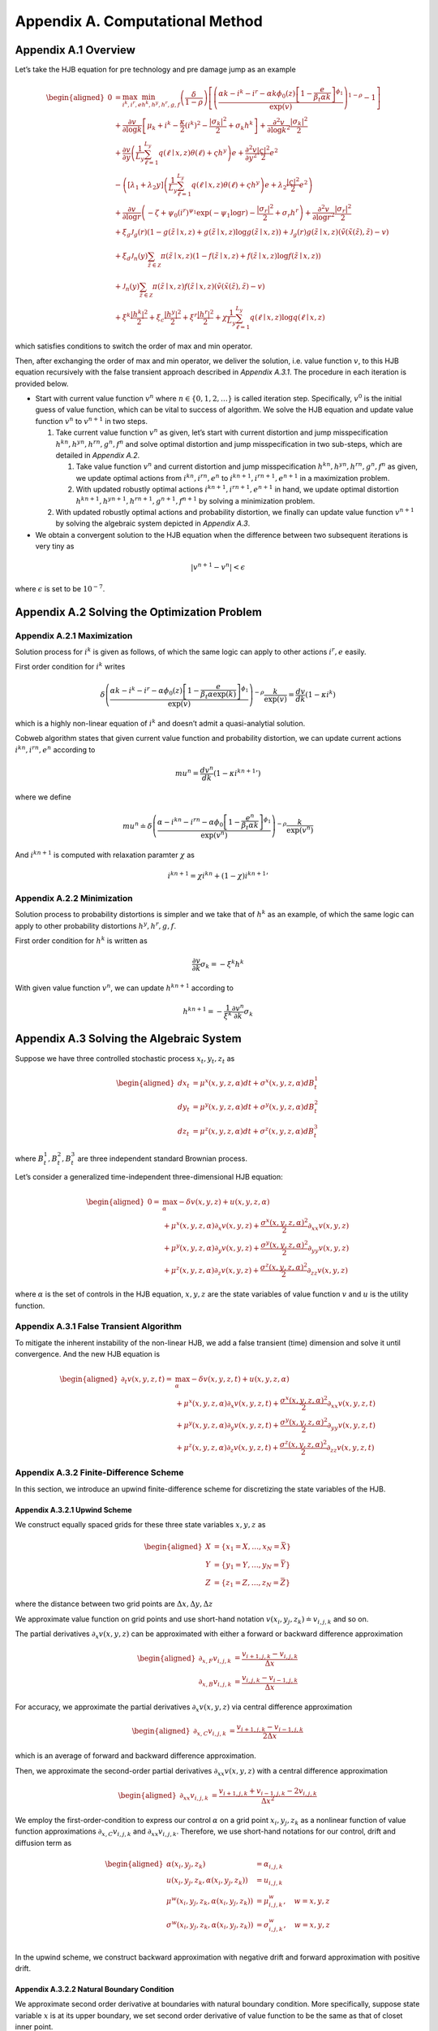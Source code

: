 Appendix A. Computational Method
==============================

Appendix A.1 Overview
---------------------

Let’s take the HJB equation for pre technology and pre damage jump as an
example

.. math::

   \begin{aligned}
   0 & = \max_{i^k, i^r, e} \min_{{h^k}, {h^y}, {h^r}, g, f}\left(\frac{\delta}{1-\rho}\right)\left[\left(\frac{\alpha k-i^k-i^r-\alpha k \phi_0(z)\left[1-\frac{e}{\beta_t \alpha k}\right]^{\phi_1}}{\exp (v)} \right)^{1-\rho}-1\right] \\
   & +\frac{\partial v}{\partial \log k}\left[\mu_k+i^k-\frac{\kappa}{2} \left(i^k\right)^2-\frac{\left|\sigma_k\right|^2}{2}+\sigma_k {h^k}\right]+\frac{\partial^2 v}{\partial \log k^2} \frac{\left|\sigma_k\right|^2}{2} \\
   & +\frac{\partial v}{\partial y}\left(\frac{1}{L_y} \sum_{\ell=1}^{L_y} q(\ell \mid x,z) \theta(\ell)+\varsigma {h^y}\right) e+\frac{\partial^2 v}{\partial y^2} \frac{|\varsigma|^2}{2} e^2 \\
   & -\left(\left[\lambda_1+\lambda_2 y\right]\left(\frac{1}{L_y} \sum_{\ell=1}^{L_y} q(\ell \mid x,z) \theta(\ell)+\varsigma {h^y}\right) e+\lambda_2 \frac{|\varsigma|^2}{2} e^2\right) \\
   & +\frac{\partial v}{\partial \log r}\left(-\zeta+\psi_0\left(i^r\right)^{\psi_1} \exp \left(-\psi_1 \log r\right)-\frac{\left|\sigma_r\right|^2}{2}+\sigma_r {h^r}\right)+\frac{\partial^2 v}{\partial \log r^2} \frac{\left|\sigma_r\right|^2}{2} \\
   & +\xi_g \mathcal{J}_g(r)(1-g(\tilde{z} \mid x, z)+g(\tilde{z} \mid x, z) \log g(\tilde{z} \mid x, z))+\mathcal{J}_g(r) g(\tilde{z} \mid x, z)\left(\tilde{v}(\tilde{x}(\tilde{z}), \tilde{z})-v\right) \\
   & +\xi_d \mathcal{J}_n(y) \sum_{\tilde{z} \in \mathcal{Z}} \pi(\tilde{z} \mid x, z)(1-f(\tilde{z} \mid x, z)+f(\tilde{z} \mid x, z) \log f(\tilde{z} \mid x, z)) \\
   & +\mathcal{J}_n(y) \sum_{\tilde{z} \in \mathcal{Z}} \pi(\tilde{z} \mid x, z) f(\tilde{z} \mid x, z)\left(\tilde{v}(\tilde{x}(\tilde{z}), \tilde{z})-v\right) \\
   & +\xi^k \frac{\left|{h^k}\right|^2}{2}+\xi_c \frac{\left|{h^y}\right|^2}{2}+\xi^r \frac{\left|{h^r}\right|^2}{2}+\chi \frac{1}{L_y} \sum_{\ell=1}^{L_y} q(\ell \mid x,z) \log q(\ell \mid x,z)
   \end{aligned}

which satisfies conditions to switch the order of max and min operator.

Then, after exchanging the order of max and min operator, we deliver the
solution, i.e. value function :math:`v`, to this HJB equation
recursively with the false transient approach described in `Appendix A.3.1`.
The procedure in each iteration is provided below.

-  Start with current value function :math:`v^n` where
   :math:`n \in \{0,1, 2,\ldots\}` is called iteration step.
   Specifically, :math:`v^0` is the initial guess of value function,
   which can be vital to success of algorithm. We solve the HJB equation
   and update value function :math:`v^n` to :math:`v^{n+1}` in two
   steps.

   1. Take current value function :math:`v^n` as given, let’s start
      with current distortion and jump misspecification
      :math:`{h^k}^n, {h^y}^n, {h^r}^n, g^n, f^n` and solve optimal
      distortion and jump misspecification in two sub-steps, which are detailed
      in `Appendix A.2`. 

      1. Take value function :math:`v^n` and current distortion and
         jump misspecification
         :math:`{h^k}^n, {h^y}^n, {h^r}^n, g^n, f^n` as given, we update
         optimal actions from :math:`{i^k}^{n}, {i^r}^{n}, e^{n}`
         to :math:`{i^k}^{n+1}, {i^r}^{n+1}, e^{n+1}` in a
         maximization problem.

      2. With updated robustly optimal actions
         :math:`{i^k}^{n+1}, {i^r}^{n+1}, e^{n+1}` in hand, we
         update optimal distortion
         :math:`{h^k}^{n+1}, {h^y}^{n+1}, {h^r}^{n+1}, g^{n+1}, f^{n+1}`
         by solving a minimization problem.

   2. With updated robustly optimal actions and probability distortion,
      we finally can update value function :math:`v^{n+1}` by solving the
      algebraic system depicted in `Appendix A.3`.

-  We obtain a convergent solution to the HJB equation when the
   difference between two subsequent iterations is very tiny as

.. math::


   |v^{n+1}-v^{n}| < \epsilon

where :math:`\epsilon` is set to be :math:`10^{-7}`.

Appendix A.2 Solving the Optimization Problem
---------------------------------------------

Appendix A.2.1 Maximization
~~~~~~~~~~~~~~~~~~~~~~~~~~~

Solution process for :math:`{i^k}` is given as follows, of which the same
logic can apply to other actions :math:`{i^r}, e` easily.

First order condition for :math:`{i^k}` writes

.. math::


   \delta\left(\frac{\alpha k-{i^k}-{i^r}-\alpha \phi_0(z)\left[1-\frac{e}{\beta_t \alpha \exp(k)}\right]^{\phi_1}}{\exp (v)} \right)^{-\rho} \frac{k}{\exp (v)} = \frac{d v}{dk}\left(1-\kappa {i^k}\right)

which is a highly non-linear equation of :math:`{i^k}` and doesn’t admit a
quasi-analytial solution.

Cobweb algorithm states that given current value function and
probability distortion, we can update current actions
:math:`{i^k}^{n}, {i^r}^{n}, e^{n}` according to

.. math::


   mu^{n} = \frac{d v^n}{dk}\left(1-\kappa {{i^k}^{n+1}}'\right)

where we define

.. math::


   mu^{n} \doteq \delta\left(\frac{\alpha-{i^k}^{n}-{i^r}^{n}-\alpha \phi_0\left[1-\frac{e^{n}}{\beta_t \alpha k}\right]^{\phi_1}}{\exp (v^n)} \right)^{-\rho} \frac{k}{\exp (v^n)}

And :math:`{i^k}^{n+1}` is computed with relaxation paramter :math:`\chi`
as

.. math::


   {i^k}^{n+1} = \chi {i^k}^{n} + (1-\chi) {{i^k}^{n+1}}'

Appendix A.2.2 Minimization
~~~~~~~~~~~~~~~~~~~~~~~~~~~

Solution process to probability distortions is simpler and we take that
of :math:`{h^k}` as an example, of which the same logic can apply to other
probability distortions :math:`{h^y}, {h^r}, g, f`.

First order condition for :math:`{h^k}` is written as

.. math::


   \frac{\partial v}{\partial k} \sigma_k = -\xi^k {h^k}

With given value function :math:`v^n`, we can update
:math:`{h^k}^{n+1}` according to

.. math::


   {h^k}^{n+1} = - \frac{1}{\xi^k} \frac{\partial v^n}{\partial k} \sigma_k 

Appendix A.3 Solving the Algebraic System
-----------------------------------------

Suppose we have three controlled stochastic process :math:`x_t, y_t, z_t`
as

.. math::

   \begin{aligned}
   d x_t &= \mu^x(x,y,z,\alpha) dt + \sigma^{x}(x,y,z,\alpha) dB^1_t \\
   d y_t &= \mu^y(x,y,z,\alpha) dt + \sigma^{y}(x,y,z,\alpha) dB^2_t \\
   d z_t &= \mu^z(x,y,z,\alpha) dt + \sigma^{z}(x,y,z,\alpha) dB^3_t 
   \end{aligned}

where :math:`B^1_t, B^2_t, B^3_t` are three independent standard
Brownian process.

Let’s consider a generalized time-independent three-dimensional HJB
equation:

.. math::

   \begin{aligned}
   0= & \max_{\alpha} -\delta v(x,y,z) + u(x,y,z,\alpha)\\
       & + \mu^x(x,y,z,\alpha) \partial_x v(x,y,z) + \frac{{\sigma^x}(x,y,z,\alpha)^2}{2}\partial_{xx} v(x,y,z) \\
       &+ \mu^y(x,y,z,\alpha) \partial_y v(x,y,z) + \frac{{\sigma^y}(x,y,z,\alpha)^2}{2}\partial_{yy} v(x,y,z) \\
       & + \mu^z(x,y,z,\alpha) \partial_z v(x,y,z) + \frac{{\sigma^z}(x,y,z,\alpha)^2}{2}\partial_{zz} v(x,y,z)
   \end{aligned}

where :math:`\alpha` is the set of controls in the HJB equation,
:math:`x,y,z` are the state variables of value function :math:`v` and
:math:`u` is the utility function.

Appendix A.3.1 False Transient Algorithm
~~~~~~~~~~~~~~~~~~~~~~~~~~~~~~~~~~~~~~~~

To mitigate the inherent instability of the non-linear HJB, we add a
false transient (time) dimension and solve it until convergence. And
the new HJB equation is

.. math::

   \begin{aligned}
   \partial_t v(x,y,z,t)= & \max_{\alpha} -\delta v(x,y,z, t) + u(x,y,z,\alpha)\\
       & + \mu^x(x,y,z,\alpha) \partial_x v(x,y,z, t) + \frac{{\sigma^x}(x,y,z,\alpha)^2}{2}\partial_{xx} v(x,y,z, t) \\
       &+ \mu^y(x,y,z,\alpha) \partial_y v(x,y,z, t) + \frac{{\sigma^y}(x,y,z,\alpha)^2}{2}\partial_{yy} v(x,y,z, t) \\
       & + \mu^z(x,y,z,\alpha) \partial_z v(x,y,z, t) + \frac{{\sigma^z}(x,y,z,\alpha)^2}{2}\partial_{zz} v(x,y,z, t)
   \end{aligned}

Appendix A.3.2 Finite-Difference Scheme
~~~~~~~~~~~~~~~~~~~~~~~~~~~~~~~~~~~~~~~
In this section, we introduce an upwind finite-difference scheme for discretizing the state variables of the HJB.

Appendix A.3.2.1 Upwind Scheme
^^^^^^^^^^^^^^^^^^^^^^^^^^^^^^

We construct equally spaced grids for these three state variables :math:`x,y,z` as

.. math::

   \begin{aligned}
   X &= \{x_1=\underline{X},\ldots,x_N=\bar{X}\} \\
   Y &= \{y_1=\underline{Y},\ldots,y_N=\bar{Y}\} \\
   Z &= \{z_1=\underline{Z},\ldots,z_N=\bar{Z}\}
   \end{aligned}

where the distance between two grid points are
:math:`\Delta x, \Delta y, \Delta z`

We approximate value function on grid points and use short-hand
notation :math:`v(x_i,y_j,z_k) \doteq v_{i,j,k}` and so on.

The partial derivatives :math:`\partial_x v(x,y,z)` can be approximated
with either a forward or backward difference approximation

.. math::

   \begin{aligned}
   \partial_{x,F} v_{i,j,k} &=  \frac{v_{i+1,j,k}-v_{i,j,k}}{\Delta x} \\
   \partial_{x,B} v_{i,j,k} &=  \frac{v_{i,j,k}-v_{i-1,j,k}}{\Delta x} 
   \end{aligned}

For accuracy, we approximate the partial derivatives
:math:`\partial_x v(x,y,z)` via central difference approximation

.. math::

   \begin{aligned}
   \partial_{x,C} v_{i,j,k} &=  \frac{v_{i+1,j,k} - v_{i-1,j,k}}{2\Delta x} 
   \end{aligned}

which is an average of forward and backward difference approximation.

Then, we approximate the second-order partial derivatives
:math:`\partial_{xx} v(x,y,z)` with a central difference approximation

.. math::

   \begin{aligned}
   \partial_{xx} v_{i,j,k} &=  \frac{v_{i+1,j,k} + v_{i-1,j,k}- 2v_{i,j,k}}{\Delta x^2} 
   \end{aligned}

We employ the first-order-condition to express our control
:math:`\alpha` on a grid point :math:`x_i, y_j, z_k` as a nonlinear
function of value function approximations
:math:`\partial_{x,C} v_{i,j,k}` and :math:`\partial_{xx} v_{i,j,k}`. Therefore, we use short-hand notations for our control,
drift and diffusion term as

.. math::

   \begin{aligned}
   \alpha(x_i,y_j,z_k) &= \alpha_{i,j,k} \\
   u(x_i,y_j,z_k,\alpha(x_i,y_j,z_k)) &= u_{i,j,k} \\
   \mu^w(x_i,y_j,z_k,\alpha(x_i,y_j,z_k)) &= \mu^w_{i,j,k}, \quad w=x,y,z\\
   \sigma^w(x_i,y_j,z_k,\alpha(x_i,y_j,z_k)) &= \sigma^w_{i,j,k}, \quad w=x,y,z\\
   \end{aligned}

In the upwind scheme, we construct backward approximation with negative
drift and forward approximation with positive drift.


Appendix A.3.2.2 Natural Boundary Condition
^^^^^^^^^^^^^^^^^^^^^^^^^^^^^^^^^^

We approximate second order derivative at boundaries with natural
boundary condition. More specifically, suppose state variable :math:`x`
is at its upper boundary, we set second order derivative of value
function to be the same as that of closet inner point.

.. math::

   \begin{aligned}
   \partial_{xx} v^{n+1}_{N,j,k} &=  \partial_{xx} v^{n+1}_{N-1,j,k} = \frac{v^{n+1}_{N,j,k} + v^{n+1}_{N-2,j,k}- 2v^{n+1}_{N-1,j,k}}{\Delta x^2} 
   \end{aligned}


Appendix A.3.2.3 Implicit Euler
^^^^^^^^^^^^^^^^^^^^^^

To solve the "transient" system, we use the implicit Euler algorithm, which
updates :math:`v^{n+1}` from current value function :math:`v^{n}` recursively.
At each time step, we solve the following linear system for
:math:`v^{n+1}`:

.. math::

   \begin{aligned}
   \frac{v^{n+1}_{i,j,k} - v^{n}_{i,j,k}}{\Delta t}  = &  -\delta v^{n+1}_{i,j,k} + u_{i,j,k}^{n} \\
       & + {\mu^{x,n}_{i,j,k}}^{+} \partial_x v^{n+1,F}_{i,j,k} + {\mu^{x,n}_{i,j,k}}^{-}  \partial_x v^{n+1,B}_{i,j,k}+ \frac{{\sigma^{x,n}_{i,j,k}}^2}{2}\partial_{xx} v_{i,j,k}^{n+1}\\
       & + {\mu^{y,n}_{i,j,k}}^{+} \partial_y v^{n+1,F}_{i,j,k} + {\mu^{y,n}_{i,j,k}}^{-}  \partial_y v^{n+1,B}_{i,j,k}+ \frac{{\sigma^{y,n}_{i,j,k}}^2}{2}\partial_{yy} v_{i,j,k}^{n+1}\\
       & + {\mu^{z,n}_{i,j,k}}^{+} \partial_z v^{n+1,F}_{i,j,k} + {\mu^{z,n}_{i,j,k}}^{-}  \partial_z v^{n+1,B}_{i,j,k}+ \frac{{\sigma^{z,n}_{i,j,k}}^2}{2}\partial_{zz} v_{i,j,k}^{n+1}\\
   \end{aligned}

After spatial discretization via the finite difference scheme, this system can
be written in the matrix form

.. math::

   \begin{aligned}
   \frac{(v^{n+1}-v^{n})}{\Delta t}  + \delta v^{n+1} = u^{n} + A^{n} v^{n+1}
   \end{aligned}

where :math:`A^{n}` is a sparse matrix. The linear system thus can be solved by
an iterative method such as conjugate gradient. For efficiency, we use the PETSc
linear solver library (:cite:t:`petsc`) which includes a long list of linear
solvers and preconditioners. Based on our empirical experiences, the Stablized
Biconjugate Gradient (BiCGStab) method paired with the incomplete factorization
(ILU)preconditioner gives the best performance.


Appendix A.4 List of Parameters Chosen in Algorithm
---------------------------------------------------

========================== ======
Parameter                  Value
========================== ======
:math:`\chi`               0.0025
:math:`\Delta t`           0.0025
:math:`\underline{\log K}` 4.0
:math:`\overline{\log K}`  9.0
:math:`\underline{Y}`      0.0
:math:`\overline{Y}`       4.0
:math:`\underline{\log R}` 1.0
:math:`\overline{\log R}`  6.0
:math:`\Delta \log K`      0.2
:math:`\Delta Y`           0.1
:math:`\Delta \log R`      0.1
========================== ======

.. raw:: html

   <!-- ## Appendix A.2 Cobweb Relaxation

   ### Appendix A.2.1 A Deep Look into First Order Condition

   There are HJB equations with simple control dynamics. For example, this HJB equation, describing heterogenous agents model in Aiyagari-Bewley-Huggett Economy, 

   $$
   \rho v(a, z)=\max _c u(c)+\partial_a v(a, z)(z+r a-c)+\mu(z) \partial_z v(a, z)+\frac{\sigma^2(z)}{2} \partial_{z z} v(a, z)
   $$

   has a very straight-forward optimal consumption choice as

   $$
   c^* = u^{\prime-1}\left(\partial_a v(a, z)\right)
   $$

   However, our HJB equations doesn't contain such simple dynamics. To solve a very complex system, we resort to a special algorithm called Cobweb algorithm. As it will show, the key idea is to reduce the non-linearity of the first order condition by progressively solving it in multiple steps.

   ### Appendix A.2.1 Progressive Algorithm against Strong Non-linearity

   We take the HJB equation for post technology jump as an example.

   \begin{aligned}
   0= & \max_{{i^k}}\min_{{h^k}} \left(\frac{\delta}{1-\rho}\right)\left[\left(\frac{\alpha-{i^k}}{\exp (v)} \exp(k)\right)^{1-\rho}-1\right] \\
   & +\frac{d v}{dk}\left[\mu_k+{i^k}-\frac{\kappa}{2} {i^k}^2-\frac{\left|\sigma_k\right|^2}{2}+\sigma_k {h^k}\right]+\frac{d^2 v}{d k^2} \frac{\left|\sigma_k\right|^2}{2} \\
   & +\x{i^k} \frac{\left|{h^k}\right|^2}{2}
   \end{aligned}

   First order condition for ${i^k}$ writes

   $$
   \delta\left(\frac{\alpha-{i^k}}{\exp (v)} \exp (k)\right)^{-\rho} \frac{\exp (k)}{\exp (v)} = \frac{d v}{dk}\left(1-\kappa {i^k}\right)
   $$

   which is a highly nonlinear equation of ${i^k}$ and doesn't lead to a quasi-analytical solution.

   To get around the nonlinearity, the Cobweb algorithm states that we define a new term $mu$ as

   $$
   m u=\frac{d v}{dk}\left(1-\kappa {i^k}\right)
   $$

   Then we solve the equation in multiple steps. Starting with a initial guess of ${i^k}$ as ${i^k}^0$, we update ${i^k}^n$, $n=1,2,\ldots,N$ according to 

   $$
   mu^{n}= \frac{d v}{dk}\left(1-\kappa {i^k}^{n+1}\right)
   $$

   where 

   $$
   mu^{n} = \delta\left(\frac{\alpha-{i^k}^n}{\exp (v)} \exp (k)\right)^{-\rho} \frac{\exp (k)}{\exp (v)}
   $$


   Now, to decide when to stop, we hope to see the difference between two subsequent iterations very tiny, meaning we have obtained a convergent solution to the equation. In other words, we wish to see

   $$
   |{i^k}^n-{i^k}^{n-1}| < \epsilon
   $$

   where $\epsilon$ is set to be $10^{-7}$.


   ### Appendix A.2.3 Further Improvement

   While the Cobweb algorithm can alleviate our computational burden of dealing with complex first order conditions a lot, there is still much room for further improvement on efficiency of our algorithm. For example, as we notice that the main purpose is to deliver a convergent solution to the value function in the HJB equation, we can alternate the Cobweb algorithm in a way that it's iterating not over control, such as ${i^k}$, but directly over value function.

   In other words, we start with initial guess of $v$, ${i^k}$ as $v^0$, ${i^k}^0$ and complete a inner iteration over ${i^k}$ and an outer iteration over $v$. 

   In the inner iteration, we take value function $v^n$ as given and attempt to update ${i^k}^n$ according to 

   $$
   mu^{n}= \frac{d v^{n}}{dk}\left(1-\kappa {{i^k}^{n+1}}'\right)
   $$


   where 

   $$
   mu^{n}= \delta\left(\frac{\alpha-{i^k}^{n}}{\exp (v^{n})} \exp (k)\right)^{-\rho} \frac{\exp (k)}{\exp (v^{n})}
   $$

   Here we progressively update ${i^k}^n$ to ${i^k}^{n+1}$ by a convex combination of ${i^k}^n$ and ${{i^k}^{n+1}}'$ with a relaxation parameter $\chi$ as

   $$
   {i^k}^{n+1}= \chi {i^k}^n + (1-\chi) {{i^k}^{n+1}}'.
   $$



   Once we have updated ${i^k}^{n+1}$, we can turn to outer iteration that updating $v^{n+1}$ according to 


   \begin{aligned}
   0= &  \left(\frac{\delta}{1-\rho}\right)\left[\left(\frac{\alpha-{i^k}^{n+1}}{\exp (v^{n})} \exp(k)\right)^{1-\rho}-1\right] \\
   & +\frac{d v^{n+1}}{dk}\left[\mu_k+{{i^k}^{n+1}}-\frac{\kappa}{2} {{i^k}^{n+1}}^2-\frac{\left|\sigma_k\right|^2}{2}+\sigma_k {{h^k}^{n+1}}\right]+\frac{d^2 v^{n+1}}{d k^2} \frac{\left|\sigma_k\right|^2}{2} \\
   & +\x{i^k} \frac{\left|{{h^k}^{n+1}}\right|^2}{2}
   \end{aligned}

   To sum up, this alternated Cobweb algorithm aims at achieving a very tiny difference between two subsequent iterations over value function $v$ more directly, 

   $$
   |v^{n+1}-v^{n}| < \epsilon
   $$

   which improved the efficiency and stability gallantly.
    -->


